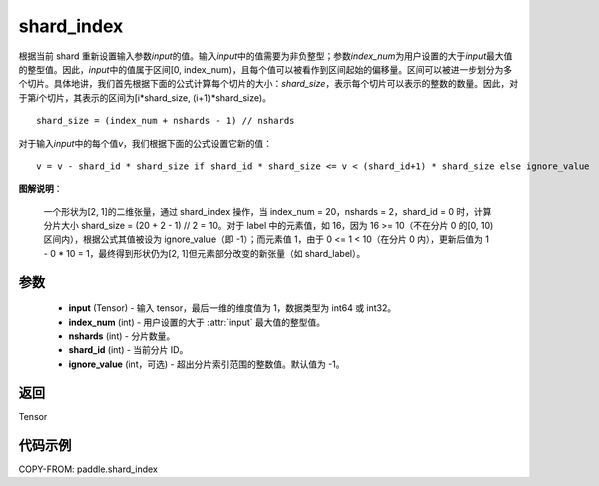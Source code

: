 .. _cn_api_paddle_shard_index:

shard_index
-------------------------------

.. py:function:: paddle.shard_index(input, index_num, nshards, shard_id, ignore_value=-1)

根据当前 shard 重新设置输入参数\ `input`\ 的值。输入\ `input`\ 中的值需要为非负整型；参数\ `index_num`\ 为用户设置的大于\ `input`\ 最大值的整型值。因此，\ `input`\ 中的值属于区间[0, index_num)，且每个值可以被看作到区间起始的偏移量。区间可以被进一步划分为多个切片。具体地讲，我们首先根据下面的公式计算每个切片的大小：\ `shard_size`\，表示每个切片可以表示的整数的数量。因此，对于第\ `i`\ 个切片，其表示的区间为[i*shard_size, (i+1)*shard_size)。

::

    shard_size = (index_num + nshards - 1) // nshards

对于输入\ `input`\ 中的每个值\ `v`\，我们根据下面的公式设置它新的值：

::

    v = v - shard_id * shard_size if shard_id * shard_size <= v < (shard_id+1) * shard_size else ignore_value

**图解说明**：

    一个形状为[2, 1]的二维张量，通过 shard_index 操作，当 index_num = 20，nshards = 2，shard_id = 0 时，计算分片大小 shard_size = (20 + 2 - 1) // 2 = 10。对于 label 中的元素值，如 16，因为 16 >= 10（不在分片 0 的[0, 10)区间内），根据公式其值被设为 ignore_value（即 -1）；而元素值 1，由于 0 <= 1 < 10（在分片 0 内），更新后值为 1 - 0 * 10 = 1，最终得到形状仍为[2, 1]但元素部分改变的新张量（如 shard_label）。

    .. figure:: ../../images/api_legend/shard_index.png
        :width: 500
        :align: center


参数
::::::::::::

    - **input** (Tensor) - 输入 tensor，最后一维的维度值为 1，数据类型为 int64 或 int32。
    - **index_num** (int) - 用户设置的大于 :attr:`input` 最大值的整型值。
    - **nshards** (int) - 分片数量。
    - **shard_id** (int) - 当前分片 ID。
    - **ignore_value** (int，可选) - 超出分片索引范围的整数值。默认值为 -1。

返回
::::::::::::
Tensor


代码示例
::::::::::::

COPY-FROM: paddle.shard_index
